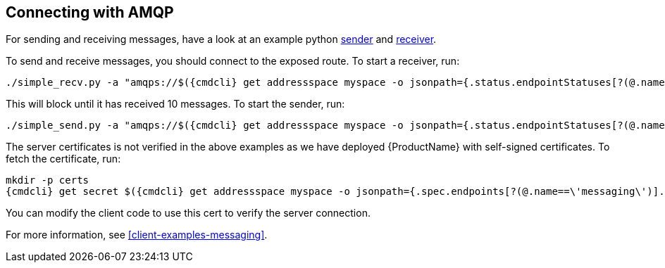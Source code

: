 == Connecting with AMQP

For sending and receiving messages, have a look at an example python
http://qpid.apache.org/releases/qpid-proton-0.18.0/proton/python/examples/simple_send.py.html[sender]
and
http://qpid.apache.org/releases/qpid-proton-0.18.0/proton/python/examples/simple_recv.py.html[receiver].

To send and receive messages, you should connect to the exposed route. To start a receiver, run:

[options="nowrap",subs=attributes+]
....
./simple_recv.py -a "amqps://$({cmdcli} get addressspace myspace -o jsonpath={.status.endpointStatuses[?(@.name==\'messaging\')].host):443/myanycast" -m 10
....

This will block until it has received 10 messages. To start the sender, run:

[options="nowrap",subs=attributes+]
....
./simple_send.py -a "amqps://$({cmdcli} get addressspace myspace -o jsonpath={.status.endpointStatuses[?(@.name==\'messaging\')].host):443/myanycast" -m 10
....

The server certificates is not verified in the above examples as we have deployed {ProductName} with
self-signed certificates. To fetch the certificate, run:

[options="nowrap",subs=attributes+]
....
mkdir -p certs
{cmdcli} get secret $({cmdcli} get addressspace myspace -o jsonpath={.spec.endpoints[?(@.name==\'messaging\')].cert.secretName}) -o jsonpath='{.data.tls\.crt}' | base64 -d > certs/tls.crt
....

You can modify the client code to use this cert to verify the server connection.

For more information, see xref:client-examples-messaging[].
